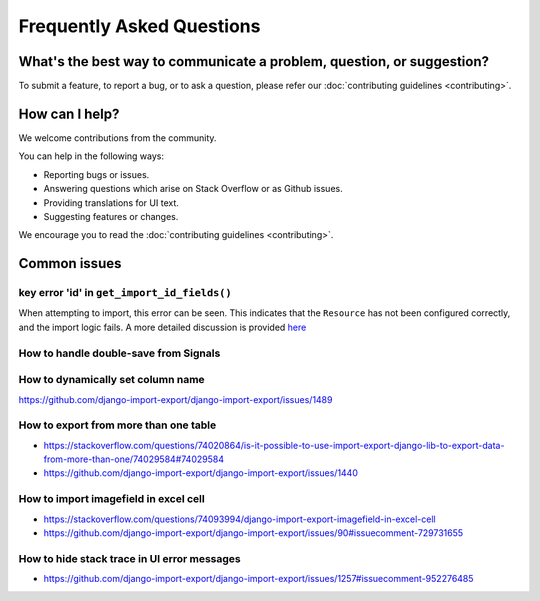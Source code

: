 ==========================
Frequently Asked Questions
==========================

What's the best way to communicate a problem, question, or suggestion?
======================================================================

To submit a feature, to report a bug, or to ask a question, please refer our :doc:`contributing guidelines <contributing>`.

How can I help?
===============

We welcome contributions from the community.

You can help in the following ways:

* Reporting bugs or issues.

* Answering questions which arise on Stack Overflow or as Github issues.

* Providing translations for UI text.

* Suggesting features or changes.

We encourage you to read the :doc:`contributing guidelines <contributing>`.

Common issues
=============

key error 'id' in ``get_import_id_fields()``
--------------------------------------------

When attempting to import, this error can be seen.  This indicates that the ``Resource`` has not been configured correctly, and the import logic fails.  A more detailed discussion is provided `here <https://stackoverflow.com/a/69347073/39296/>`_

How to handle double-save from Signals
--------------------------------------

How to dynamically set column name
----------------------------------

https://github.com/django-import-export/django-import-export/issues/1489

How to export from more than one table
--------------------------------------

- https://stackoverflow.com/questions/74020864/is-it-possible-to-use-import-export-django-lib-to-export-data-from-more-than-one/74029584#74029584

- https://github.com/django-import-export/django-import-export/issues/1440

How to import imagefield in excel cell
--------------------------------------

- https://stackoverflow.com/questions/74093994/django-import-export-imagefield-in-excel-cell

- https://github.com/django-import-export/django-import-export/issues/90#issuecomment-729731655

How to hide stack trace in UI error messages
--------------------------------------------

- https://github.com/django-import-export/django-import-export/issues/1257#issuecomment-952276485
